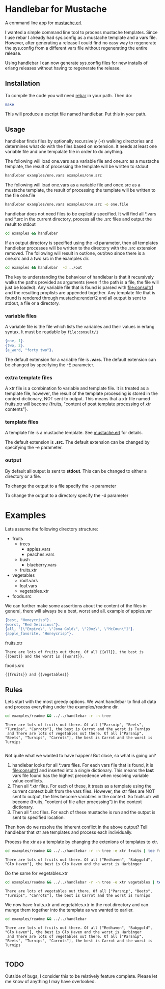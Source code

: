 * Handlebar for Mustache

A command line app for [[https://github.com/mojombo/mustache.erl][mustache.erl]].

I wanted a simple command line tool to process mustache
templates. Since I use rebar I already had sys.config as a mustache
template and a vars file. However, after generating a release I could
find no easy way to regenerate the sys.config from a different vars
file without regenerating the entire release.

Using handlebar I can now generate sys.config files for new installs
of erlang releases without having to regenerate the release.

** Installation
   To compile the code you will need [[https://github.com/basho/rebar/][rebar]] in your path. Then do:
   #+begin_src sh
   make
   #+end_src

   This will produce a escript file named handlebar. Put this in your
   path.

** Usage

   handlebar finds files by optionally recursively (-r) walking directories
   and determines what do with the files based on extension. It needs
   at least one variable file and one tempalate file in order to do
   anything.

   The following will load one.vars as a variable file and one.src as
   a mustache template, the result of processing the template will be
   written to stdout
   #+begin_src sh
     handlebar examples/one.vars examples/one.src
   #+end_src

   The following will load one.vars as a variable file and once.src as
   a mustache template, the result of processing the template will be
   written to the file one.file
   #+begin_src sh
     handlebar examples/one.vars examples/one.src -o one.file
   #+end_src


   handlebar does not need files to be explicitly specified. It will
   find all *.vars and *.src in the current directory, process all the
   .src files and output the result to stdout
   #+begin_src sh
     cd examples && handlebar
   #+end_src

   If an output directory is specified using the -d parameter, then
   all templates handlebar processes will be written to the directory
   with the .src extension removed. The following will result in
   out/one, out/two since there is a one.src and a two.src in the
   examples dir.

   #+begin_src sh
     cd examples && handlebar  -d ../out
   #+end_src


   The key to understanding the behaviour of handlebar is that it
   recursively walks the paths provided as arguments (even if the path
   is a file, the file will just be loaded). Any variable file that is
   found is parsed with file:consult/1 and the resulting proplists are
   appended together. Any template file that is found is rendered
   through mustache:render/2 and all output is sent to stdout, a file
   or a directory.





*** variable files
   A variable file is the file which lists the variables and their
   values in erlang syntax. It must be readable by =file:consult/1=
   #+begin_src erlang
     {one, 1}.
     {two, 2}.
     {a_word, "forty two"}.
   #+end_src

   The default extension for a variable file is *.vars*. The default
   extension can be changed by specifying the -E parameter.

*** extra template files
    A xtr file is a combination fo variable and template file. It is
    treated as a template file, however, the result of the template
    processing is stored in the context dictionary, NOT sent to
    output. This means that a xtr file named fruits.xtr will become
    {fruits, "content of post template processing of xtr contents"}.



*** template files
    A template file is a mustache template. See [[https://github.com/mojombo/mustache.erl][mustache.erl]] for details.

    The default extension is *.src*. The default extension can be
    changed by specifying the -e parameter.

*** output

    By default all output is sent to *stdout*. This can be changed to
    either a directory or a file.

    To change the output to a file specify the -o parameter

    To change the output to a directory specify the -d parameter


* Examples

  Lets assume the following directory structure:
  - fruits
    - trees
      - apples.vars
      - peaches.vars
    - bush
      - blueberry.vars
    - fruits.xtr
  - vegetables
    - root.vars
    - leaf.vars
    - vegetables.xtr
  - foods.src

  We can further make some assertions about the content of the files in general, there will always be a best, worst and all. example of apples.var
  #+begin_src erlang
    {best, "Honeycrisp"}.
    {worst, "Red Delicious"}.
    {all, "[\"Empire\", \"Jona Gold\", \"20oz\", \"McCoun\"]"}.
    {apple_favorite, "Honeycrisp"}.
  #+end_src

  fruits.xtr
  #+begin_example
    There are lots of fruits out there. Of all {{all}}, the best is {{best}} and the worst is {{worst}}.
  #+end_example

  foods.src
  #+begin_example
    {{fruits}} and {{vegetables}}
  #+end_example

** Rules
   Lets start with the most greedy options. We want handlebar to find
   all data and process everything under the examples/readme dir.

#+begin_src sh :exports both :results output
cd examples/readme && ../../handlebar -r -n tree
#+end_src

#+results:
: There are lots of fruits out there. Of all ["Parsnip", "Beets", "Turnips", "Carrots"], the best is Carrot and the worst is Turnips
:  and There are lots of vegetables out there. Of all ["Parsnip", "Beets", "Turnips", "Carrots"], the best is Carrot and the worst is Turnips
:

   Not quite what we wanted to have happen! But close, so what is going on?

   1. handlebar looks for all *.vars files. For each vars file that is
      found, it is file:consult/1 and inserted into a single
      dictionary. This means the *last* vars file found has the
      highest precedence when resolving variable value conflicts.
   2. Then all *.xtr files. For each of these, it treats as a template
      using the current context built from the vars files. However,
      the xtr files are NOT sent to output, the files become variables
      in the context. So fruits.xtr will become {fruits, "content of
      file after processing"} in the context dictionary.
   3. Then all *.src files. For each of these mustache is run and the
      output is sent to specified location.

   Then how do we resolve the inherent conflict in the above output?
   Tell handlebar that xtr are templates and process each
   individually.

   Process the xtr as a template by changing the extenions of templates to xtr.
#+begin_src sh :exports both :results output
cd examples/readme && ../../handlebar -r -n tree -e xtr fruits | tee fruits.xtr
#+end_src

#+results:
: There are lots of fruits out there. Of all ["Redhaven", "Babygold", "Glo Haven"], the best is Glo Haven and the worst is Harbinger

   Do the same for vegetables.xtr
#+begin_src sh :exports both :results output
cd examples/readme && ../../handlebar -r -n tree -e xtr vegetables | tee vegetables.xtr
#+end_src

#+results:
: There are lots of vegetables out there. Of all ["Parsnip", "Beets", "Turnips", "Carrots"], the best is Carrot and the worst is Turnips

   We now have fruits.xtr and vegetables.xtr in the root directory and
   can munge them together into the template as we wanted to earlier.
#+begin_src sh :exports both :results output
cd examples/readme && ../../handlebar
#+end_src

#+results:
: There are lots of fruits out there. Of all ["Redhaven", "Babygold", "Glo Haven"], the best is Glo Haven and the worst is Harbinger
:  and There are lots of vegetables out there. Of all ["Parsnip", "Beets", "Turnips", "Carrots"], the best is Carrot and the worst is Turnips
:


** TODO

   Outside of bugs, I consider this to be relatively feature
   complete. Please let me know of anything I may have overlooked.

